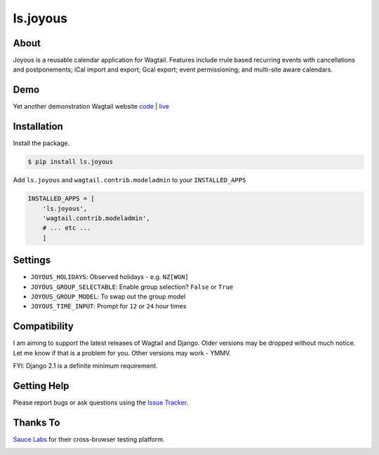 ls.joyous
===============

.. image:: https://secure.travis-ci.org/linuxsoftware/ls.joyous.svg?branch=master
   :target: https://travis-ci.org/linuxsoftware/ls.joyous
.. image:: https://coveralls.io/repos/github/linuxsoftware/ls.joyous/badge.svg?branch=master
   :target: https://coveralls.io/github/linuxsoftware/ls.joyous?branch=master

About
------
Joyous is a reusable calendar application for Wagtail. Features include rrule
based recurring events with cancellations and postponements; iCal import and export; Gcal export; event permissioning; and multi-site aware calendars.

Demo
-----
Yet another demonstration Wagtail website `code <http://github.com/linuxsoftware/orange-wagtail-site>`_ | `live <http://demo.linuxsoftware.nz>`_

Installation
-------------

Install the package.

.. code-block:: bash

    $ pip install ls.joyous

Add ``ls.joyous`` and ``wagtail.contrib.modeladmin`` to your ``INSTALLED_APPS``

.. code-block:: python

    INSTALLED_APPS = [
        'ls.joyous',
        'wagtail.contrib.modeladmin',
        # ... etc ...
        ]

Settings
--------
* ``JOYOUS_HOLIDAYS``: Observed holidays - e.g. ``NZ[WGN]``
* ``JOYOUS_GROUP_SELECTABLE``: Enable group selection? ``False`` or ``True``
* ``JOYOUS_GROUP_MODEL``: To swap out the group model
* ``JOYOUS_TIME_INPUT``: Prompt for ``12`` or ``24`` hour times

Compatibility
--------------
I am aiming to support the latest releases of Wagtail and Django.  Older versions may be dropped without much notice.  Let me know if that is a problem for you.  Other versions may work - YMMV.

FYI: Django 2.1 is a definite minimum requirement.

Getting Help
-------------
Please report bugs or ask questions using the `Issue Tracker <http://github.com/linuxsoftware/ls.joyous/issues>`_.

Thanks To
-------------

`Sauce Labs <https://saucelabs.com>`_ for their cross-browser testing platform.

.. image:: /docs/powered-by-sauce-labs.png

